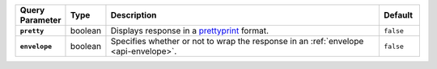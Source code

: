 .. list-table::
  :widths: 10 10 70 10
  :header-rows: 1
  :stub-columns: 1

  * - Query Parameter
    - Type
    - Description
    - Default

  * - ``pretty``
    - boolean
    - Displays response in a `prettyprint <https://en.wikipedia.org/wiki/Prettyprint?oldid=791126873>`_ format.
    - ``false``

  * - ``envelope``
    - boolean
    - Specifies whether or not to wrap the response in an :ref:`envelope <api-envelope>`.
    - ``false``
